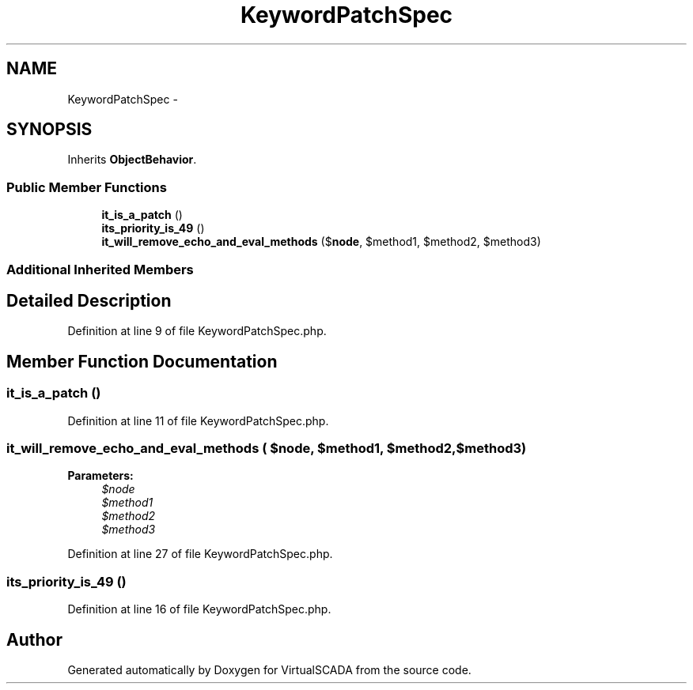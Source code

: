 .TH "KeywordPatchSpec" 3 "Tue Apr 14 2015" "Version 1.0" "VirtualSCADA" \" -*- nroff -*-
.ad l
.nh
.SH NAME
KeywordPatchSpec \- 
.SH SYNOPSIS
.br
.PP
.PP
Inherits \fBObjectBehavior\fP\&.
.SS "Public Member Functions"

.in +1c
.ti -1c
.RI "\fBit_is_a_patch\fP ()"
.br
.ti -1c
.RI "\fBits_priority_is_49\fP ()"
.br
.ti -1c
.RI "\fBit_will_remove_echo_and_eval_methods\fP ($\fBnode\fP, $method1, $method2, $method3)"
.br
.in -1c
.SS "Additional Inherited Members"
.SH "Detailed Description"
.PP 
Definition at line 9 of file KeywordPatchSpec\&.php\&.
.SH "Member Function Documentation"
.PP 
.SS "it_is_a_patch ()"

.PP
Definition at line 11 of file KeywordPatchSpec\&.php\&.
.SS "it_will_remove_echo_and_eval_methods ( $node,  $method1,  $method2,  $method3)"

.PP
\fBParameters:\fP
.RS 4
\fI$node\fP 
.br
\fI$method1\fP 
.br
\fI$method2\fP 
.br
\fI$method3\fP 
.RE
.PP

.PP
Definition at line 27 of file KeywordPatchSpec\&.php\&.
.SS "its_priority_is_49 ()"

.PP
Definition at line 16 of file KeywordPatchSpec\&.php\&.

.SH "Author"
.PP 
Generated automatically by Doxygen for VirtualSCADA from the source code\&.
